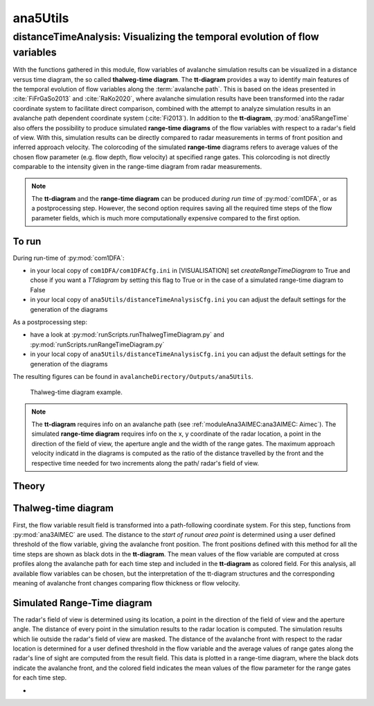 
#####################################################################
ana5Utils
#####################################################################


distanceTimeAnalysis: Visualizing the temporal evolution of flow variables
------------------------------------------------------------------------------

With the functions gathered in this module, flow variables of avalanche simulation results can be
visualized in a distance versus time diagram, the so called **thalweg-time diagram**.
The **tt-diagram** provides a way to identify main features of the temporal evolution of
flow variables along the :term:`avalanche path`.
This is based on the ideas presented in :cite:`FiFrGaSo2013` and :cite:`RaKo2020`, where
avalanche simulation results have been transformed into the radar coordinate system to facilitate
direct comparison, combined with the attempt to analyze simulation results in an avalanche path
dependent coordinate system (:cite:`Fi2013`).
In addition to the **tt-diagram**, :py:mod:`ana5RangeTime` also offers the possibility to
produce simulated **range-time diagrams** of the flow variables with respect to a radar's field
of view. With this, simulation results can be directly compared to radar measurements in terms
of front position and inferred approach velocity. The colorcoding of the simulated
**range-time** diagrams refers to average values of the chosen flow parameter
(e.g. flow depth, flow velocity) at specified range gates. This colorcoding is not directly
comparable to the intensity given in the range-time diagram from radar measurements.

.. Note::
  The **tt-diagram** and the **range-time diagram** can be produced *during run time* of
  :py:mod:`com1DFA`, or as a postprocessing step. However, the second option requires saving all the
  required time steps of the flow parameter fields, which is much more computationally expensive
  compared to the first option.

To run
~~~~~~~

During run-time of :py:mod:`com1DFA`:

* in your local copy of ``com1DFA/com1DFACfg.ini`` in [VISUALISATION] set `createRangeTimeDiagram`
  to True and chose if you want a *TTdiagram* by setting this flag to True or in the case of a
  simulated range-time diagram to False

* in your local copy of ``ana5Utils/distanceTimeAnalysisCfg.ini`` you can adjust the default settings
  for the generation of the diagrams

As a postprocessing step:

* have a look at :py:mod:`runScripts.runThalwegTimeDiagram.py` and :py:mod:`runScripts.runRangeTimeDiagram.py`

* in your local copy of ``ana5Utils/distanceTimeAnalysisCfg.ini`` you can adjust the default settings
  for the generation of the diagrams

The resulting figures can be found in ``avalancheDirectory/Outputs/ana5Utils``.


.. figure:: _static/thalwegTime_FD.png
    :width: 90%

    Thalweg-time diagram example.


.. Note::
  The **tt-diagram** requires info on an avalanche path (see :ref:`moduleAna3AIMEC:ana3AIMEC: Aimec`).
  The simulated **range-time diagram** requires info on the x, y coordinate of the radar location, a point
  in the direction of the field of view, the aperture angle and the width of the range gates.
  The maximum approach velocity indicatd in the diagrams is computed as the ratio of the
  distance travelled by the front and the respective time needed for two increments along the path/
  radar's field of view.


Theory
~~~~~~~~~

Thalweg-time diagram
~~~~~~~~~~~~~~~~~~~~~~

First, the flow variable result field is transformed into a path-following coordinate system.
For this step, functions from :py:mod:`ana3AIMEC` are used.
The distance to the *start of runout area point* is determined using a user defined threshold
of the flow variable, giving the avalanche front position. The front positions defined with this
method for all the time steps are shown as black dots in the **tt-diagram**.
The mean values of the flow variable are computed at cross profiles along the avalanche path for
each time step and included in the **tt-diagram** as colored field.
For this analysis, all available flow variables can be chosen, but the interpretation of the
tt-diagram structures and the corresponding meaning of avalanche front changes comparing flow thickness or flow velocity.

Simulated Range-Time diagram
~~~~~~~~~~~~~~~~~~~~~~~~~~~~~~~

The radar's field of view is determined using its location, a point in the direction of the field of
view and the aperture angle. The distance of every point in the simulation results to the radar
location is computed. The simulation results which lie outside the radar's field of view are masked.
The distance of the avalanche front with respect to the radar location is determined for a user
defined threshold in the flow variable and the average values of range gates along the radar's line
of sight are computed from the result field.
This data is plotted in a range-time diagram, where the black dots indicate the avalanche front,
and the colored field indicates the mean values of the flow parameter for the range gates for each
time step.





-
